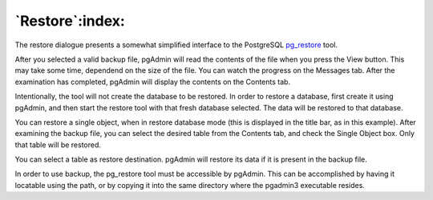 .. _restore:


****************
`Restore`:index:
****************

.. image:: images/restore.png
.. image:: images/restore-2.png
.. image:: images/restore-3.png
.. image:: images/restore-4.png

The restore dialogue presents a somewhat simplified interface to the
PostgreSQL `pg_restore <http://www.postgresql.org/docs/current/interactive/app-pgrestore.html>`_
tool. 

After you selected a valid backup file, pgAdmin will read the
contents of the file when you press the View button. This may take
some time, dependend on the size of the file. You can watch the
progress on the Messages tab. After the examination has completed,
pgAdmin will display the contents on the Contents tab.

Intentionally, the tool will not create the database to be
restored. In order to restore a database, first create it using
pgAdmin, and then start the restore tool with that fresh database
selected. The data will be restored to that database.

You can restore a single object, when in restore database mode (this
is displayed in the title bar, as in this example). After
examining the backup file, you can select the desired table from the
Contents tab, and check the Single Object box. Only that table will be
restored.

You can select a table as restore destination. pgAdmin will
restore its data if it is present in the backup file.

In order to use backup, the pg_restore tool must be accessible by
pgAdmin. This can be accomplished by having it locatable using the
path, or by copying it into the same directory where the pgadmin3
executable resides.
